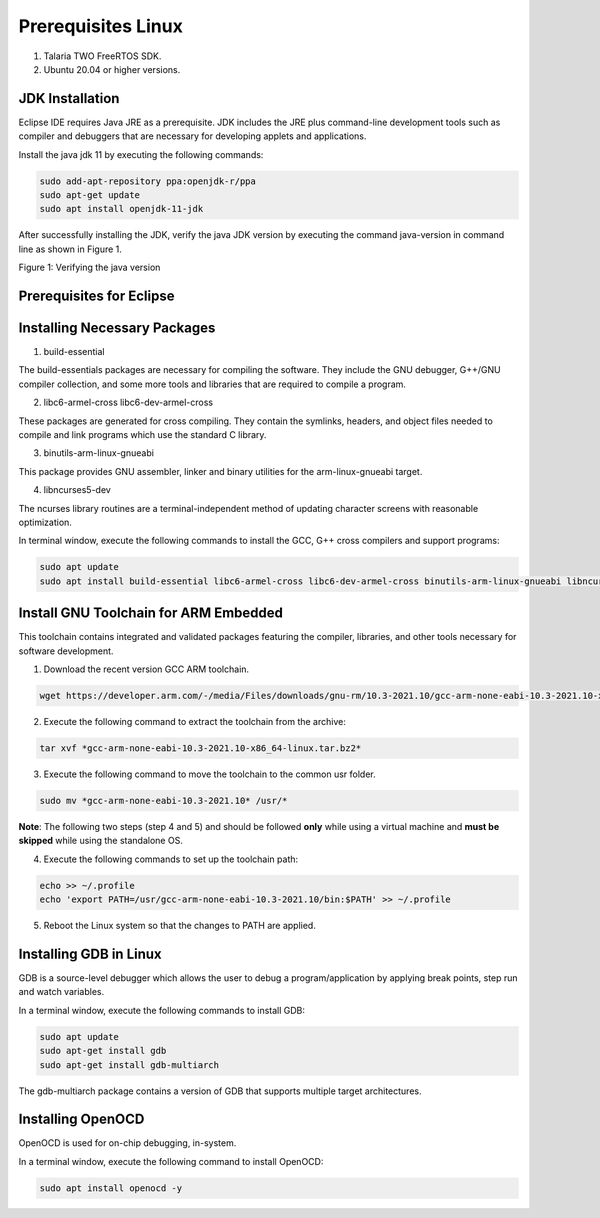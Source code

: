 .. _eclipse setup prerequisites:

Prerequisites Linux
=====================

1. Talaria TWO FreeRTOS SDK.

2. Ubuntu 20.04 or higher versions.

JDK Installation
----------------

Eclipse IDE requires Java JRE as a prerequisite. JDK includes the JRE
plus command-line development tools such as compiler and debuggers that
are necessary for developing applets and applications.

Install the java jdk 11 by executing the following commands:


.. code:: shell

    sudo add-apt-repository ppa:openjdk-r/ppa
    sudo apt-get update
    sudo apt install openjdk-11-jdk

After successfully installing the JDK, verify the java JDK version by
executing the command java-version in command line as shown in Figure 1.

|image27|

.. rst-class:: imagefiguesclass
Figure 1: Verifying the java version

Prerequisites for Eclipse
--------------------------

Installing Necessary Packages
-----------------------------

1. build-essential

The build-essentials packages are necessary for compiling the software.
They include the GNU debugger, G++/GNU compiler collection, and some
more tools and libraries that are required to compile a program.

2. libc6-armel-cross libc6-dev-armel-cross

These packages are generated for cross compiling. They contain the
symlinks, headers, and object files needed to compile and link programs
which use the standard C library.

3. binutils-arm-linux-gnueabi

This package provides GNU assembler, linker and binary utilities for the
arm-linux-gnueabi target.

4. libncurses5-dev

The ncurses library routines are a terminal-independent method of
updating character screens with reasonable optimization.

In terminal window, execute the following commands to install the GCC,
G++ cross compilers and support programs:

.. code-block:: shell

    sudo apt update
    sudo apt install build-essential libc6-armel-cross libc6-dev-armel-cross binutils-arm-linux-gnueabi libncurses5-dev -y


Install GNU Toolchain for ARM Embedded
--------------------------------------

This toolchain contains integrated and validated packages featuring the
compiler, libraries, and other tools necessary for software development.

1. Download the recent version GCC ARM toolchain.

.. code-block:: shell

    wget https://developer.arm.com/-/media/Files/downloads/gnu-rm/10.3-2021.10/gcc-arm-none-eabi-10.3-2021.10-x86_64-linux.tar.bz2


2. Execute the following command to extract the toolchain from the archive:

.. code-block:: shell

    tar xvf *gcc-arm-none-eabi-10.3-2021.10-x86_64-linux.tar.bz2*


3. Execute the following command to move the toolchain to the common usr folder.

.. code-block:: shell

    sudo mv *gcc-arm-none-eabi-10.3-2021.10* /usr/*


**Note**: The following two steps (step 4 and 5) and should be followed
**only** while using a virtual machine and **must be skipped** while
using the standalone OS.

4. Execute the following commands to set up the toolchain path:

.. code-block:: shell

    echo >> ~/.profile
    echo 'export PATH=/usr/gcc-arm-none-eabi-10.3-2021.10/bin:$PATH' >> ~/.profile


5. Reboot the Linux system so that the changes to PATH are applied.

Installing GDB in Linux
-----------------------

GDB is a source-level debugger which allows the user to debug a
program/application by applying break points, step run and watch
variables.

In a terminal window, execute the following commands to install GDB:

.. code-block:: shell

    sudo apt update
    sudo apt-get install gdb
    sudo apt-get install gdb-multiarch


The gdb-multiarch package contains a version of GDB that supports
multiple target architectures.

Installing OpenOCD
------------------

OpenOCD is used for on-chip debugging, in-system.

In a terminal window, execute the following command to install OpenOCD:

.. code-block:: shell

    sudo apt install openocd -y

.. |image27| image:: media/image27.png
   :width: 8in

